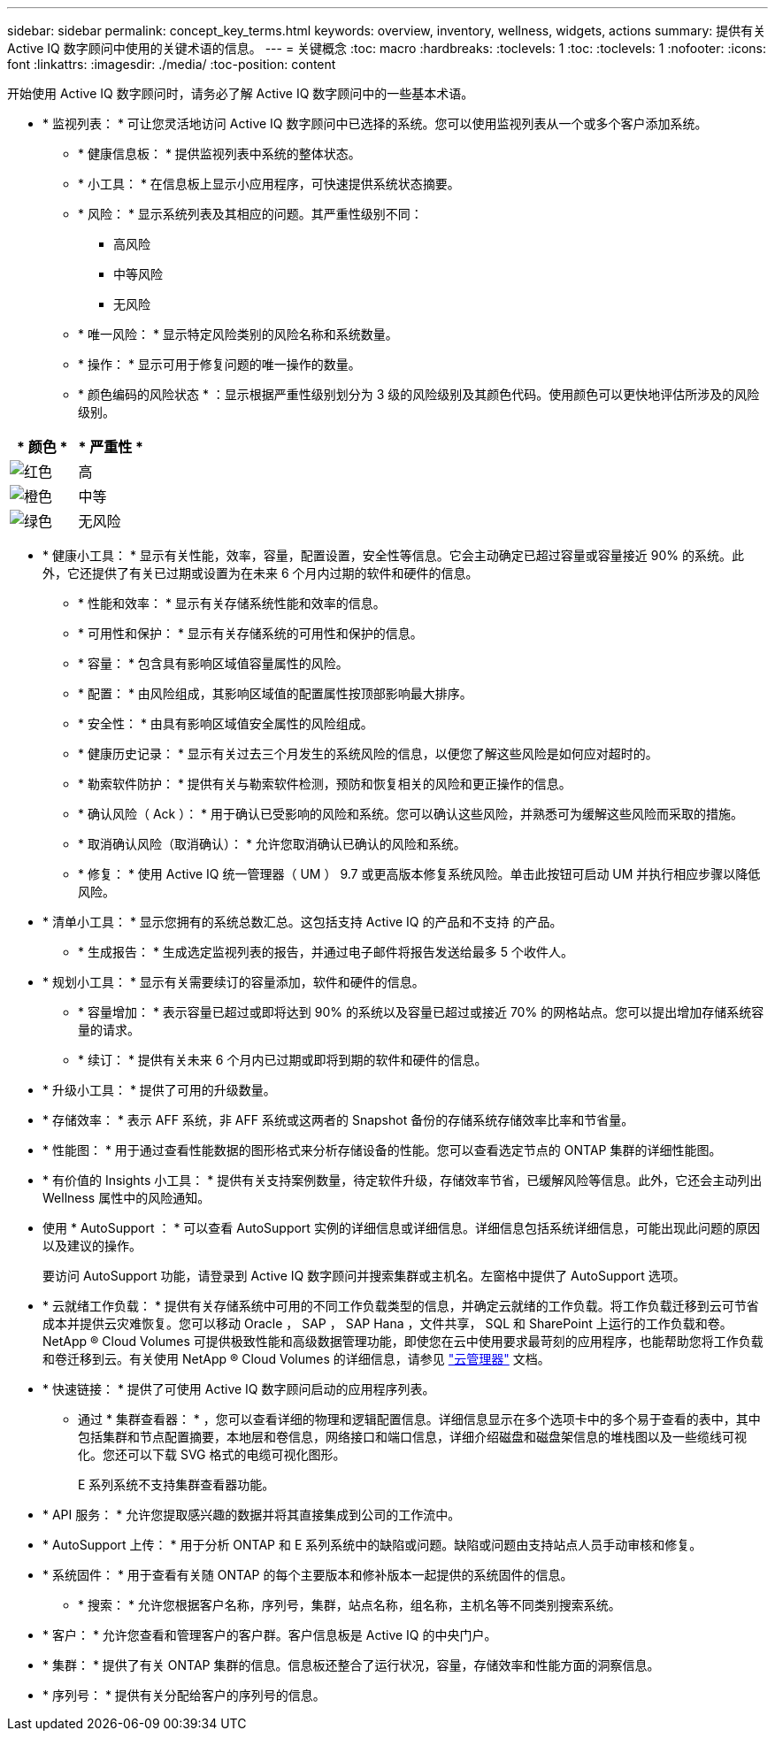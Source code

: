 ---
sidebar: sidebar 
permalink: concept_key_terms.html 
keywords: overview, inventory, wellness, widgets, actions 
summary: 提供有关 Active IQ 数字顾问中使用的关键术语的信息。 
---
= 关键概念
:toc: macro
:hardbreaks:
:toclevels: 1
:toc: 
:toclevels: 1
:nofooter: 
:icons: font
:linkattrs: 
:imagesdir: ./media/
:toc-position: content


[role="lead"]
开始使用 Active IQ 数字顾问时，请务必了解 Active IQ 数字顾问中的一些基本术语。

* * 监视列表： * 可让您灵活地访问 Active IQ 数字顾问中已选择的系统。您可以使用监视列表从一个或多个客户添加系统。
+
** * 健康信息板： * 提供监视列表中系统的整体状态。
** * 小工具： * 在信息板上显示小应用程序，可快速提供系统状态摘要。
** * 风险： * 显示系统列表及其相应的问题。其严重性级别不同：
+
*** 高风险
*** 中等风险
*** 无风险


** * 唯一风险： * 显示特定风险类别的风险名称和系统数量。
** * 操作： * 显示可用于修复问题的唯一操作的数量。
** * 颜色编码的风险状态 * ：显示根据严重性级别划分为 3 级的风险级别及其颜色代码。使用颜色可以更快地评估所涉及的风险级别。




|===
| * 颜色 * | * 严重性 * 


| image:red_color.png["红色"] | 高 


| image:orange_color.png["橙色"] | 中等 


| image:green_color.png["绿色"] | 无风险 
|===
* * 健康小工具： * 显示有关性能，效率，容量，配置设置，安全性等信息。它会主动确定已超过容量或容量接近 90% 的系统。此外，它还提供了有关已过期或设置为在未来 6 个月内过期的软件和硬件的信息。
+
** * 性能和效率： * 显示有关存储系统性能和效率的信息。
** * 可用性和保护： * 显示有关存储系统的可用性和保护的信息。
** * 容量： * 包含具有影响区域值容量属性的风险。
** * 配置： * 由风险组成，其影响区域值的配置属性按顶部影响最大排序。
** * 安全性： * 由具有影响区域值安全属性的风险组成。
** * 健康历史记录： * 显示有关过去三个月发生的系统风险的信息，以便您了解这些风险是如何应对超时的。
** * 勒索软件防护： * 提供有关与勒索软件检测，预防和恢复相关的风险和更正操作的信息。
** * 确认风险（ Ack ）： * 用于确认已受影响的风险和系统。您可以确认这些风险，并熟悉可为缓解这些风险而采取的措施。
** * 取消确认风险（取消确认）： * 允许您取消确认已确认的风险和系统。
** * 修复： * 使用 Active IQ 统一管理器（ UM ） 9.7 或更高版本修复系统风险。单击此按钮可启动 UM 并执行相应步骤以降低风险。


* * 清单小工具： * 显示您拥有的系统总数汇总。这包括支持 Active IQ 的产品和不支持 的产品。
+
** * 生成报告： * 生成选定监视列表的报告，并通过电子邮件将报告发送给最多 5 个收件人。


* * 规划小工具： * 显示有关需要续订的容量添加，软件和硬件的信息。
+
** * 容量增加： * 表示容量已超过或即将达到 90% 的系统以及容量已超过或接近 70% 的网格站点。您可以提出增加存储系统容量的请求。
** * 续订： * 提供有关未来 6 个月内已过期或即将到期的软件和硬件的信息。


* * 升级小工具： * 提供了可用的升级数量。
* * 存储效率： * 表示 AFF 系统，非 AFF 系统或这两者的 Snapshot 备份的存储系统存储效率比率和节省量。
* * 性能图： * 用于通过查看性能数据的图形格式来分析存储设备的性能。您可以查看选定节点的 ONTAP 集群的详细性能图。
* * 有价值的 Insights 小工具： * 提供有关支持案例数量，待定软件升级，存储效率节省，已缓解风险等信息。此外，它还会主动列出 Wellness 属性中的风险通知。
* 使用 * AutoSupport ： * 可以查看 AutoSupport 实例的详细信息或详细信息。详细信息包括系统详细信息，可能出现此问题的原因以及建议的操作。
+
要访问 AutoSupport 功能，请登录到 Active IQ 数字顾问并搜索集群或主机名。左窗格中提供了 AutoSupport 选项。

* * 云就绪工作负载： * 提供有关存储系统中可用的不同工作负载类型的信息，并确定云就绪的工作负载。将工作负载迁移到云可节省成本并提供云灾难恢复。您可以移动 Oracle ， SAP ， SAP Hana ，文件共享， SQL 和 SharePoint 上运行的工作负载和卷。NetApp ® Cloud Volumes 可提供极致性能和高级数据管理功能，即使您在云中使用要求最苛刻的应用程序，也能帮助您将工作负载和卷迁移到云。有关使用 NetApp ® Cloud Volumes 的详细信息，请参见 link:https://docs.netapp.com/us-en/occm/task_managing_ontap.html["云管理器"] 文档。
* * 快速链接： * 提供了可使用 Active IQ 数字顾问启动的应用程序列表。
+
** 通过 * 集群查看器： * ，您可以查看详细的物理和逻辑配置信息。详细信息显示在多个选项卡中的多个易于查看的表中，其中包括集群和节点配置摘要，本地层和卷信息，网络接口和端口信息，详细介绍磁盘和磁盘架信息的堆栈图以及一些缆线可视化。您还可以下载 SVG 格式的电缆可视化图形。
+
E 系列系统不支持集群查看器功能。





* * API 服务： * 允许您提取感兴趣的数据并将其直接集成到公司的工作流中。
* * AutoSupport 上传： * 用于分析 ONTAP 和 E 系列系统中的缺陷或问题。缺陷或问题由支持站点人员手动审核和修复。
* * 系统固件： * 用于查看有关随 ONTAP 的每个主要版本和修补版本一起提供的系统固件的信息。
+
** * 搜索： * 允许您根据客户名称，序列号，集群，站点名称，组名称，主机名等不同类别搜索系统。


* * 客户： * 允许您查看和管理客户的客户群。客户信息板是 Active IQ 的中央门户。
* * 集群： * 提供了有关 ONTAP 集群的信息。信息板还整合了运行状况，容量，存储效率和性能方面的洞察信息。
* * 序列号： * 提供有关分配给客户的序列号的信息。

